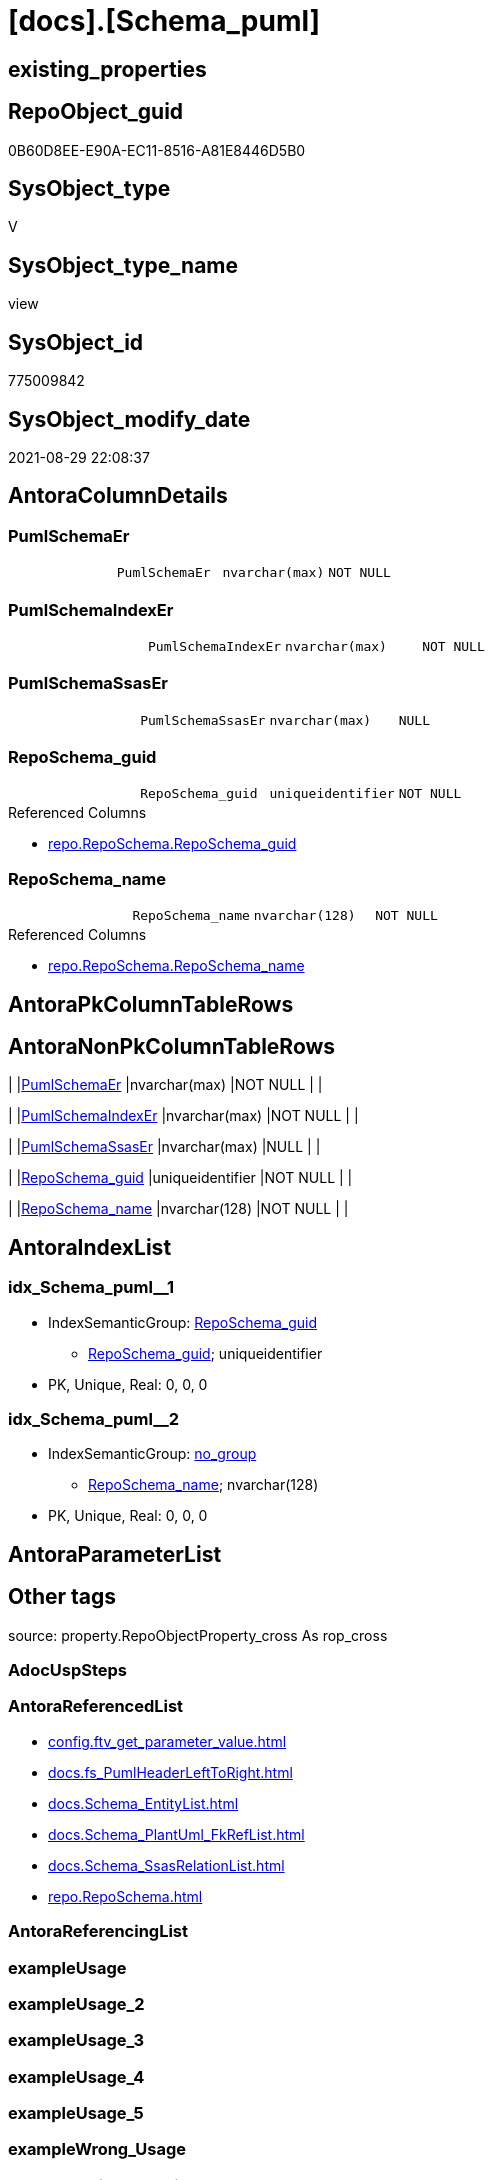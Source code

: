 = [docs].[Schema_puml]

== existing_properties

// tag::existing_properties[]
:ExistsProperty--antorareferencedlist:
:ExistsProperty--is_repo_managed:
:ExistsProperty--is_ssas:
:ExistsProperty--referencedobjectlist:
:ExistsProperty--sql_modules_definition:
:ExistsProperty--FK:
:ExistsProperty--AntoraIndexList:
:ExistsProperty--Columns:
// end::existing_properties[]

== RepoObject_guid

// tag::RepoObject_guid[]
0B60D8EE-E90A-EC11-8516-A81E8446D5B0
// end::RepoObject_guid[]

== SysObject_type

// tag::SysObject_type[]
V 
// end::SysObject_type[]

== SysObject_type_name

// tag::SysObject_type_name[]
view
// end::SysObject_type_name[]

== SysObject_id

// tag::SysObject_id[]
775009842
// end::SysObject_id[]

== SysObject_modify_date

// tag::SysObject_modify_date[]
2021-08-29 22:08:37
// end::SysObject_modify_date[]

== AntoraColumnDetails

// tag::AntoraColumnDetails[]
[#column-PumlSchemaEr]
=== PumlSchemaEr

[cols="d,m,m,m,m,d"]
|===
|
|PumlSchemaEr
|nvarchar(max)
|NOT NULL
|
|
|===


[#column-PumlSchemaIndexEr]
=== PumlSchemaIndexEr

[cols="d,m,m,m,m,d"]
|===
|
|PumlSchemaIndexEr
|nvarchar(max)
|NOT NULL
|
|
|===


[#column-PumlSchemaSsasEr]
=== PumlSchemaSsasEr

[cols="d,m,m,m,m,d"]
|===
|
|PumlSchemaSsasEr
|nvarchar(max)
|NULL
|
|
|===


[#column-RepoSchema_guid]
=== RepoSchema_guid

[cols="d,m,m,m,m,d"]
|===
|
|RepoSchema_guid
|uniqueidentifier
|NOT NULL
|
|
|===

.Referenced Columns
--
* xref:repo.RepoSchema.adoc#column-RepoSchema_guid[+repo.RepoSchema.RepoSchema_guid+]
--


[#column-RepoSchema_name]
=== RepoSchema_name

[cols="d,m,m,m,m,d"]
|===
|
|RepoSchema_name
|nvarchar(128)
|NOT NULL
|
|
|===

.Referenced Columns
--
* xref:repo.RepoSchema.adoc#column-RepoSchema_name[+repo.RepoSchema.RepoSchema_name+]
--


// end::AntoraColumnDetails[]

== AntoraPkColumnTableRows

// tag::AntoraPkColumnTableRows[]





// end::AntoraPkColumnTableRows[]

== AntoraNonPkColumnTableRows

// tag::AntoraNonPkColumnTableRows[]
|
|<<column-PumlSchemaEr>>
|nvarchar(max)
|NOT NULL
|
|

|
|<<column-PumlSchemaIndexEr>>
|nvarchar(max)
|NOT NULL
|
|

|
|<<column-PumlSchemaSsasEr>>
|nvarchar(max)
|NULL
|
|

|
|<<column-RepoSchema_guid>>
|uniqueidentifier
|NOT NULL
|
|

|
|<<column-RepoSchema_name>>
|nvarchar(128)
|NOT NULL
|
|

// end::AntoraNonPkColumnTableRows[]

== AntoraIndexList

// tag::AntoraIndexList[]

[#index-idx_Schema_puml_1]
=== idx_Schema_puml++__++1

* IndexSemanticGroup: xref:other/IndexSemanticGroup.adoc#_reposchema_guid[RepoSchema_guid]
+
--
* <<column-RepoSchema_guid>>; uniqueidentifier
--
* PK, Unique, Real: 0, 0, 0


[#index-idx_Schema_puml_2]
=== idx_Schema_puml++__++2

* IndexSemanticGroup: xref:other/IndexSemanticGroup.adoc#_no_group[no_group]
+
--
* <<column-RepoSchema_name>>; nvarchar(128)
--
* PK, Unique, Real: 0, 0, 0

// end::AntoraIndexList[]

== AntoraParameterList

// tag::AntoraParameterList[]

// end::AntoraParameterList[]

== Other tags

source: property.RepoObjectProperty_cross As rop_cross


=== AdocUspSteps

// tag::adocuspsteps[]

// end::adocuspsteps[]


=== AntoraReferencedList

// tag::antorareferencedlist[]
* xref:config.ftv_get_parameter_value.adoc[]
* xref:docs.fs_PumlHeaderLeftToRight.adoc[]
* xref:docs.Schema_EntityList.adoc[]
* xref:docs.Schema_PlantUml_FkRefList.adoc[]
* xref:docs.Schema_SsasRelationList.adoc[]
* xref:repo.RepoSchema.adoc[]
// end::antorareferencedlist[]


=== AntoraReferencingList

// tag::antorareferencinglist[]

// end::antorareferencinglist[]


=== exampleUsage

// tag::exampleusage[]

// end::exampleusage[]


=== exampleUsage_2

// tag::exampleusage_2[]

// end::exampleusage_2[]


=== exampleUsage_3

// tag::exampleusage_3[]

// end::exampleusage_3[]


=== exampleUsage_4

// tag::exampleusage_4[]

// end::exampleusage_4[]


=== exampleUsage_5

// tag::exampleusage_5[]

// end::exampleusage_5[]


=== exampleWrong_Usage

// tag::examplewrong_usage[]

// end::examplewrong_usage[]


=== has_execution_plan_issue

// tag::has_execution_plan_issue[]

// end::has_execution_plan_issue[]


=== has_get_referenced_issue

// tag::has_get_referenced_issue[]

// end::has_get_referenced_issue[]


=== has_history

// tag::has_history[]

// end::has_history[]


=== has_history_columns

// tag::has_history_columns[]

// end::has_history_columns[]


=== is_persistence

// tag::is_persistence[]

// end::is_persistence[]


=== is_persistence_check_duplicate_per_pk

// tag::is_persistence_check_duplicate_per_pk[]

// end::is_persistence_check_duplicate_per_pk[]


=== is_persistence_check_for_empty_source

// tag::is_persistence_check_for_empty_source[]

// end::is_persistence_check_for_empty_source[]


=== is_persistence_delete_changed

// tag::is_persistence_delete_changed[]

// end::is_persistence_delete_changed[]


=== is_persistence_delete_missing

// tag::is_persistence_delete_missing[]

// end::is_persistence_delete_missing[]


=== is_persistence_insert

// tag::is_persistence_insert[]

// end::is_persistence_insert[]


=== is_persistence_truncate

// tag::is_persistence_truncate[]

// end::is_persistence_truncate[]


=== is_persistence_update_changed

// tag::is_persistence_update_changed[]

// end::is_persistence_update_changed[]


=== is_repo_managed

// tag::is_repo_managed[]
0
// end::is_repo_managed[]


=== is_ssas

// tag::is_ssas[]
0
// end::is_ssas[]


=== microsoft_database_tools_support

// tag::microsoft_database_tools_support[]

// end::microsoft_database_tools_support[]


=== MS_Description

// tag::ms_description[]

// end::ms_description[]


=== persistence_source_RepoObject_fullname

// tag::persistence_source_repoobject_fullname[]

// end::persistence_source_repoobject_fullname[]


=== persistence_source_RepoObject_fullname2

// tag::persistence_source_repoobject_fullname2[]

// end::persistence_source_repoobject_fullname2[]


=== persistence_source_RepoObject_guid

// tag::persistence_source_repoobject_guid[]

// end::persistence_source_repoobject_guid[]


=== persistence_source_RepoObject_xref

// tag::persistence_source_repoobject_xref[]

// end::persistence_source_repoobject_xref[]


=== pk_index_guid

// tag::pk_index_guid[]

// end::pk_index_guid[]


=== pk_IndexPatternColumnDatatype

// tag::pk_indexpatterncolumndatatype[]

// end::pk_indexpatterncolumndatatype[]


=== pk_IndexPatternColumnName

// tag::pk_indexpatterncolumnname[]

// end::pk_indexpatterncolumnname[]


=== pk_IndexSemanticGroup

// tag::pk_indexsemanticgroup[]

// end::pk_indexsemanticgroup[]


=== ReferencedObjectList

// tag::referencedobjectlist[]
* [config].[ftv_get_parameter_value]
* [docs].[fs_PumlHeaderLeftToRight]
* [docs].[Schema_EntityList]
* [docs].[Schema_PlantUml_FkRefList]
* [docs].[Schema_SsasRelationList]
* [repo].[RepoSchema]
// end::referencedobjectlist[]


=== usp_persistence_RepoObject_guid

// tag::usp_persistence_repoobject_guid[]

// end::usp_persistence_repoobject_guid[]


=== UspExamples

// tag::uspexamples[]

// end::uspexamples[]


=== UspParameters

// tag::uspparameters[]

// end::uspparameters[]

== Boolean Attributes

source: property.RepoObjectProperty WHERE property_int = 1

// tag::boolean_attributes[]

// end::boolean_attributes[]

== sql_modules_definition

// tag::sql_modules_definition[]
[%collapsible]
=======
[source,sql]
----

/*
all objects of a schema

currently only usable: PumlSchemaSsasEr
because in ssas tabular there are no composed keys in relations
*/
CREATE View docs.Schema_puml
As
Select
    rs.RepoSchema_guid
  , rs.RepoSchema_name
  --todo, how to draw relations between composed keys?
  , PumlSchemaEr      =
  --
  Concat (
             docs.fs_PumlHeaderLeftToRight ()
           , sel.EntityList_PumlOnlyPkOrIndex
           , Char ( 13 ) + Char ( 10 )
           , Char ( 13 ) + Char ( 10 )
         ----we still need an idea, how to show releations containing composite keys
         --, ssas_rl.SsasRelationList_PumlRelation
         --, Char ( 13 ) + Char ( 10 )
         --, Char ( 13 ) + Char ( 10 )
         )
  --it doesn't look very nice, we need wait for a solution to draw PumlSchemaEr
  , PumlSchemaIndexEr =
  --
  Concat (
             docs.fs_PumlHeaderLeftToRight ()
           , sel.EntityList_PumlOnlyIndex
           , Char ( 13 ) + Char ( 10 )
           , Char ( 13 ) + Char ( 10 )
           , fklist.FkRefList
           , Char ( 13 ) + Char ( 10 )
           , Char ( 13 ) + Char ( 10 )
         )
  , PumlSchemaSsasEr  =
  --
  Case
      When rs.is_ssas = 1
          Then
          Concat (
                     docs.fs_PumlHeaderLeftToRight ()
                   , sel.EntityList_PumlOnlyPkOrIndex
                   , Char ( 13 ) + Char ( 10 )
                   , Char ( 13 ) + Char ( 10 )
                   , ssas_rl.SsasRelationList_PumlRelation
                   , Char ( 13 ) + Char ( 10 )
                   , Char ( 13 ) + Char ( 10 )
                 )
  End
From
    repo.RepoSchema                                                          As rs
    Left Join
        docs.Schema_EntityList                                               As sel
            On
            sel.RepoObject_schema_name = rs.RepoSchema_name

    Left Join
        docs.Schema_PlantUml_FkRefList                                       As fklist
            On
            fklist.SchemaName = rs.RepoSchema_name

    Left Join
        docs.Schema_SsasRelationList                                         As ssas_rl
            On
            ssas_rl.SchemaName = rs.RepoSchema_name
    Cross Join config.ftv_get_parameter_value ( 'puml_skinparam_class', '' ) As skin

----
=======
// end::sql_modules_definition[]


